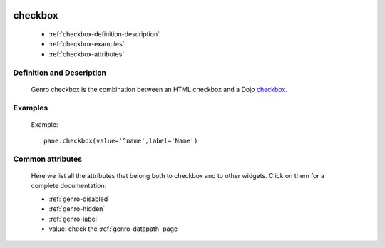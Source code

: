 	.. _genro-checkbox:

==========
 checkbox
==========

	- :ref:`checkbox-definition-description`

	- :ref:`checkbox-examples`
	
	- :ref:`checkbox-attributes`
	
	.. _checkbox-definition-description:

Definition and Description
==========================

	Genro checkbox is the combination between an HTML checkbox and a Dojo checkbox_.
	
	.. _checkbox: http://docs.dojocampus.org/dijit/form/CheckBox

	.. _checkbox-examples:

Examples
========

	Example::

		pane.checkbox(value='^name',label='Name')

	.. _`checkbox-attributes`:
	
Common attributes
=================

	Here we list all the attributes that belong both to checkbox and to other widgets. Click on them for a complete documentation:
	
	* :ref:`genro-disabled`
	* :ref:`genro-hidden`
	* :ref:`genro-label`
	* value: check the :ref:`genro-datapath` page